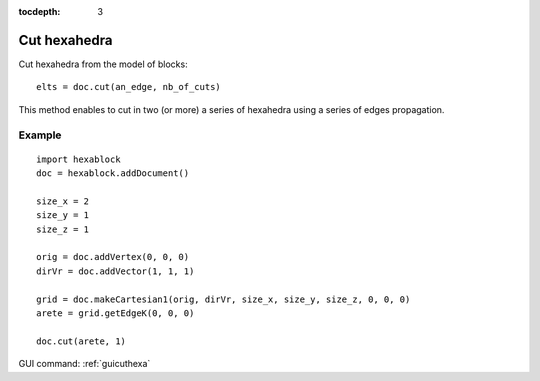 :tocdepth: 3


.. _tuicuthexa:

=============
Cut hexahedra
=============

Cut hexahedra from the model of blocks::

    elts = doc.cut(an_edge, nb_of_cuts)

This method enables to cut in two (or more) a series of hexahedra using a series of edges propagation.


Example
-------

::

    import hexablock 
    doc = hexablock.addDocument()

    size_x = 2
    size_y = 1
    size_z = 1

    orig = doc.addVertex(0, 0, 0)
    dirVr = doc.addVector(1, 1, 1)

    grid = doc.makeCartesian1(orig, dirVr, size_x, size_y, size_z, 0, 0, 0) 
    arete = grid.getEdgeK(0, 0, 0)

    doc.cut(arete, 1)

GUI command: :ref:`guicuthexa`
